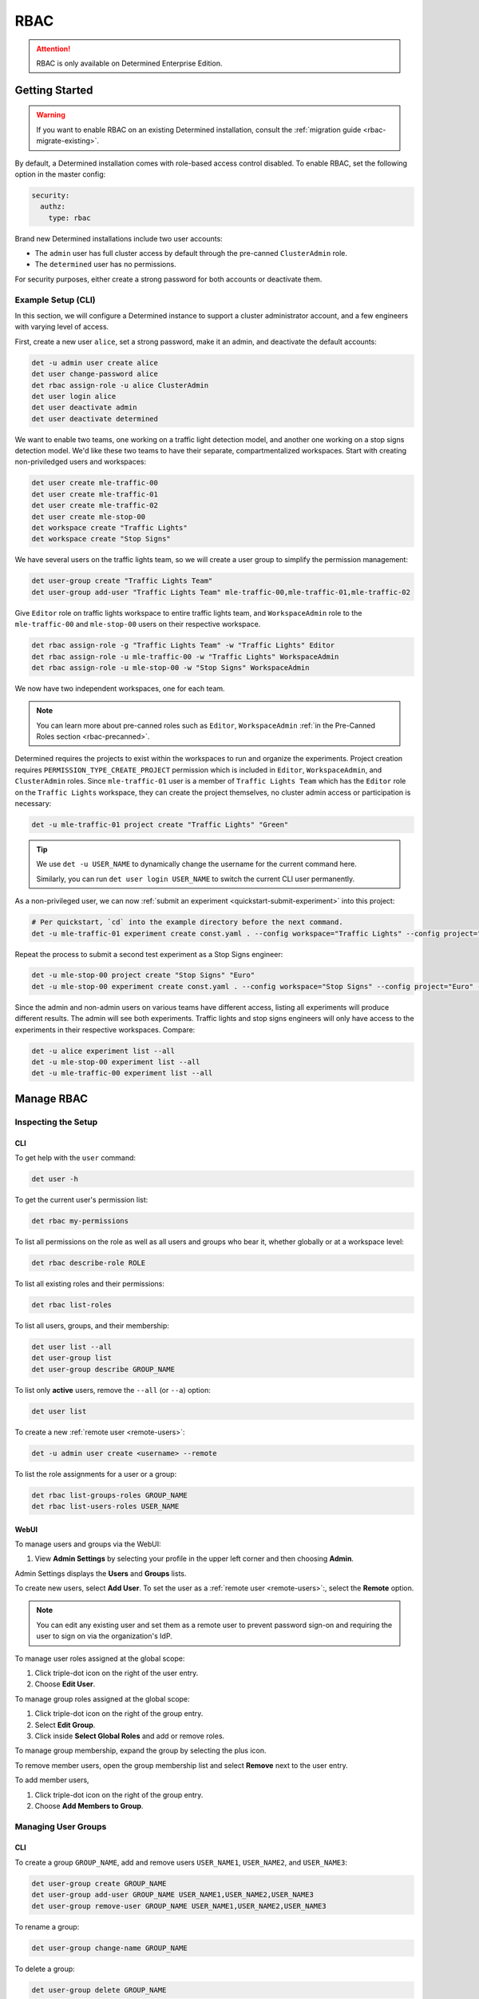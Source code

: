.. _rbac:

######
 RBAC
######

.. attention::

   RBAC is only available on Determined Enterprise Edition.

*****************
 Getting Started
*****************

.. warning::

   If you want to enable RBAC on an existing Determined installation, consult the :ref:`migration
   guide <rbac-migrate-existing>`.

By default, a Determined installation comes with role-based access control disabled. To enable RBAC,
set the following option in the master config:

.. code:: yaml

   security:
     authz:
       type: rbac

Brand new Determined installations include two user accounts:

-  The ``admin`` user has full cluster access by default through the pre-canned ``ClusterAdmin``
   role.
-  The ``determined`` user has no permissions.

For security purposes, either create a strong password for both accounts or deactivate them.

.. _rbac-strong-password:

Example Setup (CLI)
===================

In this section, we will configure a Determined instance to support a cluster administrator account,
and a few engineers with varying level of access.

First, create a new user ``alice``, set a strong password, make it an admin, and deactivate the
default accounts:

.. code:: bash

   det -u admin user create alice
   det user change-password alice
   det rbac assign-role -u alice ClusterAdmin
   det user login alice
   det user deactivate admin
   det user deactivate determined

We want to enable two teams, one working on a traffic light detection model, and another one working
on a stop signs detection model. We'd like these two teams to have their separate, compartmentalized
workspaces. Start with creating non-priviledged users and workspaces:

.. code:: bash

   det user create mle-traffic-00
   det user create mle-traffic-01
   det user create mle-traffic-02
   det user create mle-stop-00
   det workspace create "Traffic Lights"
   det workspace create "Stop Signs"

We have several users on the traffic lights team, so we will create a user group to simplify the
permission management:

.. code:: bash

   det user-group create "Traffic Lights Team"
   det user-group add-user "Traffic Lights Team" mle-traffic-00,mle-traffic-01,mle-traffic-02

Give ``Editor`` role on traffic lights workspace to entire traffic lights team, and
``WorkspaceAdmin`` role to the ``mle-traffic-00`` and ``mle-stop-00`` users on their respective
workspace.

.. code:: bash

   det rbac assign-role -g "Traffic Lights Team" -w "Traffic Lights" Editor
   det rbac assign-role -u mle-traffic-00 -w "Traffic Lights" WorkspaceAdmin
   det rbac assign-role -u mle-stop-00 -w "Stop Signs" WorkspaceAdmin

We now have two independent workspaces, one for each team.

.. image:: /assets/images/_rbac-example-setup-dark.png
   :class: only-dark
   :alt: Determined AI system architecture diagram dark mode

.. image:: /assets/images/_rbac-example-setup-light.png
   :class: only-light
   :alt: Determined AI system architecture diagram light mode

.. note::

   You can learn more about pre-canned roles such as ``Editor``, ``WorkspaceAdmin`` :ref:`in the
   Pre-Canned Roles section <rbac-precanned>`.

Determined requires the projects to exist within the workspaces to run and organize the experiments.
Project creation requires ``PERMISSION_TYPE_CREATE_PROJECT`` permission which is included in
``Editor``, ``WorkspaceAdmin``, and ``ClusterAdmin`` roles. Since ``mle-traffic-01`` user is a
member of ``Traffic Lights Team`` which has the ``Editor`` role on the ``Traffic Lights`` workspace,
they can create the project themselves, no cluster admin access or participation is necessary:

.. code:: bash

   det -u mle-traffic-01 project create "Traffic Lights" "Green"

.. tip::

   We use ``det -u USER_NAME`` to dynamically change the username for the current command here.

   Similarly, you can run ``det user login USER_NAME`` to switch the current CLI user permanently.

As a non-privileged user, we can now :ref:`submit an experiment <quickstart-submit-experiment>` into
this project:

.. code:: bash

   # Per quickstart, `cd` into the example directory before the next command.
   det -u mle-traffic-01 experiment create const.yaml . --config workspace="Traffic Lights" --config project="Green" --config name="green light"

Repeat the process to submit a second test experiment as a Stop Signs engineer:

.. code:: bash

   det -u mle-stop-00 project create "Stop Signs" "Euro"
   det -u mle-stop-00 experiment create const.yaml . --config workspace="Stop Signs" --config project="Euro" --config name="euro stop"

Since the admin and non-admin users on various teams have different access, listing all experiments
will produce different results. The admin will see both experiments. Traffic lights and stop signs
engineers will only have access to the experiments in their respective workspaces. Compare:

.. code:: bash

   det -u alice experiment list --all
   det -u mle-stop-00 experiment list --all
   det -u mle-traffic-00 experiment list --all

.. _manage-rbac:

*************
 Manage RBAC
*************

Inspecting the Setup
====================

CLI
---

To get help with the ``user`` command:

.. code::

   det user -h

To get the current user's permission list:

.. code:: bash

   det rbac my-permissions

To list all permissions on the role as well as all users and groups who bear it, whether globally or
at a workspace level:

.. code:: bash

   det rbac describe-role ROLE

To list all existing roles and their permissions:

.. code:: bash

   det rbac list-roles

To list all users, groups, and their membership:

.. code:: bash

   det user list --all
   det user-group list
   det user-group describe GROUP_NAME

To list only **active** users, remove the ``--all`` (or ``--a``) option:

.. code:: bash

   det user list

To create a new :ref:`remote user <remote-users>`:

.. code:: bash

   det -u admin user create <username> --remote

To list the role assignments for a user or a group:

.. code:: bash

   det rbac list-groups-roles GROUP_NAME
   det rbac list-users-roles USER_NAME

.. _manage-users-groups-webui:

WebUI
-----

To manage users and groups via the WebUI:

#. View **Admin Settings** by selecting your profile in the upper left corner and then choosing
   **Admin**.

Admin Settings displays the **Users** and **Groups** lists.

To create new users, select **Add User**. To set the user as a :ref:`remote user <remote-users>`:,
select the **Remote** option.

.. note::

   You can edit any existing user and set them as a remote user to prevent password sign-on and
   requiring the user to sign on via the organization's IdP.

To manage user roles assigned at the global scope:

#. Click triple-dot icon on the right of the user entry.
#. Choose **Edit User**.

To manage group roles assigned at the global scope:

#. Click triple-dot icon on the right of the group entry.
#. Select **Edit Group**.
#. Click inside **Select Global Roles** and add or remove roles.

To manage group membership, expand the group by selecting the plus icon.

To remove member users, open the group membership list and select **Remove** next to the user entry.

To add member users,

#. Click triple-dot icon on the right of the group entry.
#. Choose **Add Members to Group**.

Managing User Groups
====================

CLI
---

To create a group ``GROUP_NAME``, add and remove users ``USER_NAME1``, ``USER_NAME2``, and
``USER_NAME3``:

.. code:: bash

   det user-group create GROUP_NAME
   det user-group add-user GROUP_NAME USER_NAME1,USER_NAME2,USER_NAME3
   det user-group remove-user GROUP_NAME USER_NAME1,USER_NAME2,USER_NAME3

To rename a group:

.. code:: bash

   det user-group change-name GROUP_NAME

To delete a group:

.. code:: bash

   det user-group delete GROUP_NAME

To list existing groups, or a particular group membership:

.. code:: bash

   det user-group list
   det user-group describe GROUP_NAME

WebUI
-----

.. attention::

   Only users with the ClusterAdmin role can add or remove users and groups.

To manage user groups via the WebUI:

#. View **Admin Settings** by selecting your profile in the upper left corner and then choosing
   **Admin**.
#. Select the **Groups** tab.

To create new groups, select **New Group**.

To delete a group:

#. Select the triple-dot icon on the right of the group entry.
#. Choose **Delete Group**.

Managing Role Assignments
=========================

CLI
---

To assign or unassign a role for a user or a group globally:

.. code:: bash

   det rbac assign-role -u USER_NAME ROLE_NAME
   det rbac unassign-role -u USER_NAME ROLE_NAME
   det rbac assign-role -g GROUP_NAME ROLE_NAME
   det rbac unassign-role -g GROUP_NAME ROLE_NAME

To assign or unassign a role for a user or a group on a particular workspace, use ``-w
WORKSPACE_NAME`` switch:

.. code:: bash

   det rbac assign-role -u USER_NAME ROLE_NAME -w WORKSPACE_NAME
   det rbac unassign-role -u USER_NAME ROLE_NAME -w WORKSPACE_NAME
   det rbac assign-role -g GROUP_NAME ROLE_NAME -w WORKSPACE_NAME
   det rbac unassign-role -g GROUP_NAME ROLE_NAME -w WORKSPACE_NAME

WebUI
-----

To assign or unassign a role for a user or a group globally, navigate to user or group management in
the WeUI:

.. attention::

   Only users with the ClusterAdmin role can add/edit global role assignments for users and groups
   from the "Admin" menu as described immediately below.

#. View **Admin Settings** by selecting your profile in the upper left corner and then choosing
   **Admin**.

Admin Settings displays the **Users** and **Groups** lists.

Then, for users:

#. Click triple-dot icon on the right of the user entry.
#. Choose **Edit User**.

For groups:

#. Click triple-dot icon on the right of the group entry.
#. Choose **Edit Group**.

To assign or unassign a role for a user or a group on a particular workspace:

.. attention::

   Only users with the WorkspaceAdmin role can add/edit workspace-scoped role assignments for users
   and groups.

#. Go to the workspaces page, select the target workspace.
#. Select the **Members** tab.
#. To create new role assignments, click **Add Members**.
#. To remove existing role assignments, click the triple-dot menu for a user/group and select
   **Remove**.
#. To edit the role, click on the dropdown in the role column for a user/group and choose a role.

.. _rbac-concepts:

*********************
 About RBAC Concepts
*********************

User Groups
===========

User groups in Determined are organizational units containing one or more Determined users. User
groups currently have no inherent functionality and are not directly useful unless paired with the
RBAC feature. Users with cluster admin permissions may create groups and add as many users to them
as needed.

RBAC Permissions and Scopes
===========================

RBAC allows granting users or user groups a permission to do certain actions, such as various API
calls, on certain resources, such as experiments. This is achieved using role assignments, which are
comprised of security principal, role, and scope. Roles, in turn, are comprised of permissions.

Security Principal
------------------

A security principal is an entity that is performing an action on a resource. Determined supports
individual users or user groups as security principals.

Scope
-----

A scope in Determined refers to where a user may exercise their permitted actions and currently has
two possible values: global and workspace-specific. A global-level permission is valid anywhere in
Determined, allowing the user to perform the action on any workspace. A workspace-level permission
restricts actions so that they are only permissible on the specified workspaces. When using
workspace-level permissions, the admin must specify which workspace(s) the permission is valid for.

Role
----

A role is a collection of permissions. It allows combining commonly used permissions, for example
when several permissions are used by the same persona, like an ML engineer. Determined currently
supports several :ref:`built-in roles <rbac-precanned>`.

Permission
----------

A permission is a description of a type of access to a resource or set of resources. Permissions
typically map to an action on an entity type, for example:

-  ``PERMISSION_TYPE_VIEW_EXPERIMENT_METADATA``: view high-level experiment properties.
-  ``PERMISSION_TYPE_VIEW_EXPERIMENT_ARTIFACTS``: view experiment code and checkpoints.
-  ``PERMISSION_TYPE_ADMINISTRATE_USER``: manage user accounts. This is only available on the global
   scope.
-  ``PERMISSION_TYPE_ASSIGN_ROLES``: assign roles.

*****************
 Usage Reference
*****************

CLI
===

The :ref:`Determined CLI <cli-ug>` has built-in help. Please see help for the top-level commands, as
well as their subcommands:

.. code::

   det user -h
   det user-group -h
   det rbac -h
   det rbac assign-role -h

.. _rbac-precanned:

******************
 Pre-Canned Roles
******************

Determined ships with several pre-canned roles. We are looking to add an ability to edit or create
custom roles in a future release.

To list all existing cluster roles and the concrete permissions they include:

.. code:: bash

   det rbac list-roles

``ModelRegistryViewer``
=======================

The ``ModelRegistryViewer`` role contains the sole permission to view the Model Registry within its
scope.

``Viewer``
==========

The ``Viewer`` role supersedes the ``ModelRegistryViewer`` role and includes permissions to see
workspaces, projects, notebooks, TensorBoards, shells, commands (NTSC), and experiments, as well as
experiment metadata and artifacts within its scope.

``EditorRestricted``
====================

The ``EditorRestricted`` role supersedes the ``Viewer`` role and includes permissions to create,
edit, or delete projects and experiments within its scope.

-  ``EditorRestricted`` users lack the permissions to create or update NSC (notebook, shell,
   command) type workloads. ``EditorRestricted`` users can still open and use scoped JupyterLab
   notebooks and perform all experiment-related jobs, just like those with the ``Editor`` role. The
   only additional permissions granted by the ``Editor`` role include the ability to create
   notebooks, shells, and commands (NSC tasks), as well as the permission to update these tasks,
   such as changing the task's priority or deleting it.

``Editor``
==========

The ``Editor`` role supersedes the ``EditorRestricted`` role and includes permissions to create or
update NTSC tasks within its scope.

``WorkspaceAdmin``
==================

The ``WorkspaceAdmin`` role supersedes the ``Editor`` role and includes permissions to edit or
delete workspaces, and modify role assignments within its scope.

Users who take this role on a particular workspace can assign roles to other users on this
workspace, that is, add other members (viewers, editors, or workspace admins) to the workspace.

``WorkspaceCreator``
====================

The ``WorkspaceCreator`` role grants the single permission to create new workspaces. It can only be
assigned globally.

.. note::

   By default, when a user creates a workspace, they automatically get assigned the
   ``WorkspaceAdmin`` role.

   This behavior can be configured using master config:

   .. code:: yaml

      security:
        authz:
          workspace_creator_assign_role:
            enabled: true
            role_id: ROLE_ID

   where ``ROLE_ID`` is the integer role identifier, as listed in ``det rbac list-roles``. To
   disable the assignment of any roles to the newly created workspace, set ``enabled: false``.

``ClusterAdmin``
================

``ClusterAdmin`` is the highest role intended for cluster administrators or superusers. It includes
all permissions, and can only be assigned globally.

.. _rbac-migrate-existing:

*****************************************
 Migrating Existing Installation to RBAC
*****************************************

#. Upgrade Determined to the latest RBAC-enabled version.

#. Enable RBAC UI in the master config:

   .. code:: yaml

      security:
        authz:
          rbac_ui_enabled: true

#. Restart Determined for the config change to take effect. This config option will enable RBAC APIs
   and UI, but the RBAC rules will not be enforced, allowing administrators to set it up first.

#. For all cluster administrators or superusers, grant the ``ClusterAdmin`` role. This will ensure
   the admins are not "locked out" once strict RBAC enforcement is enabled.

   .. code:: bash

      det rbac assign-role -u ADMIN_USER_NAME ClusterAdmin

#. Enable RBAC enforcement in the master config:

   .. code:: yaml

      security:
        authz:
          type: rbac

#. Restart master for the change to take effect.

#. Proceed to configure RBAC as desired.

.. note::

   Workspace creators for workspaces created after upgrading to 0.19.6+ will have ``WorkspaceAdmin``
   role assigned for their workspaces.

   Users will have no default access otherwise.
